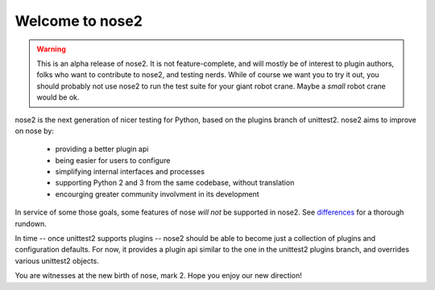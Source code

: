 Welcome to nose2
================

.. warning ::

   This is an alpha release of nose2. It is not feature-complete, and
   will mostly be of interest to plugin authors, folks who want to
   contribute to nose2, and testing nerds. While of course we want you
   to try it out, you should probably not use nose2 to run the test
   suite for your giant robot crane. Maybe a *small* robot crane
   would be ok.

nose2 is the next generation of nicer testing for Python, based
on the plugins branch of unittest2. nose2 aims to improve on nose by:

 * providing a better plugin api
 * being easier for users to configure
 * simplifying internal interfaces and processes
 * supporting Python 2 and 3 from the same codebase, without translation
 * encourging greater community involvment in its development

In service of some those goals, some features of nose *will not* be
supported in nose2. See `differences`_ for a thorough rundown.

In time -- once unittest2 supports plugins -- nose2 should be able to
become just a collection of plugins and configuration defaults. For
now, it provides a plugin api similar to the one in the unittest2
plugins branch, and overrides various unittest2 objects.

You are witnesses at the new birth of nose, mark 2. Hope you enjoy our
new direction!

.. _differences: http://readthedocs.org/docs/nose2/en/latest/differences.html
